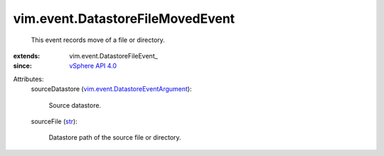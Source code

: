 
vim.event.DatastoreFileMovedEvent
=================================
  This event records move of a file or directory.
:extends: vim.event.DatastoreFileEvent_
:since: `vSphere API 4.0 <vim/version.rst#vimversionversion5>`_

Attributes:
    sourceDatastore (`vim.event.DatastoreEventArgument <vim/event/DatastoreEventArgument.rst>`_):

       Source datastore.
    sourceFile (`str <https://docs.python.org/2/library/stdtypes.html>`_):

       Datastore path of the source file or directory.
